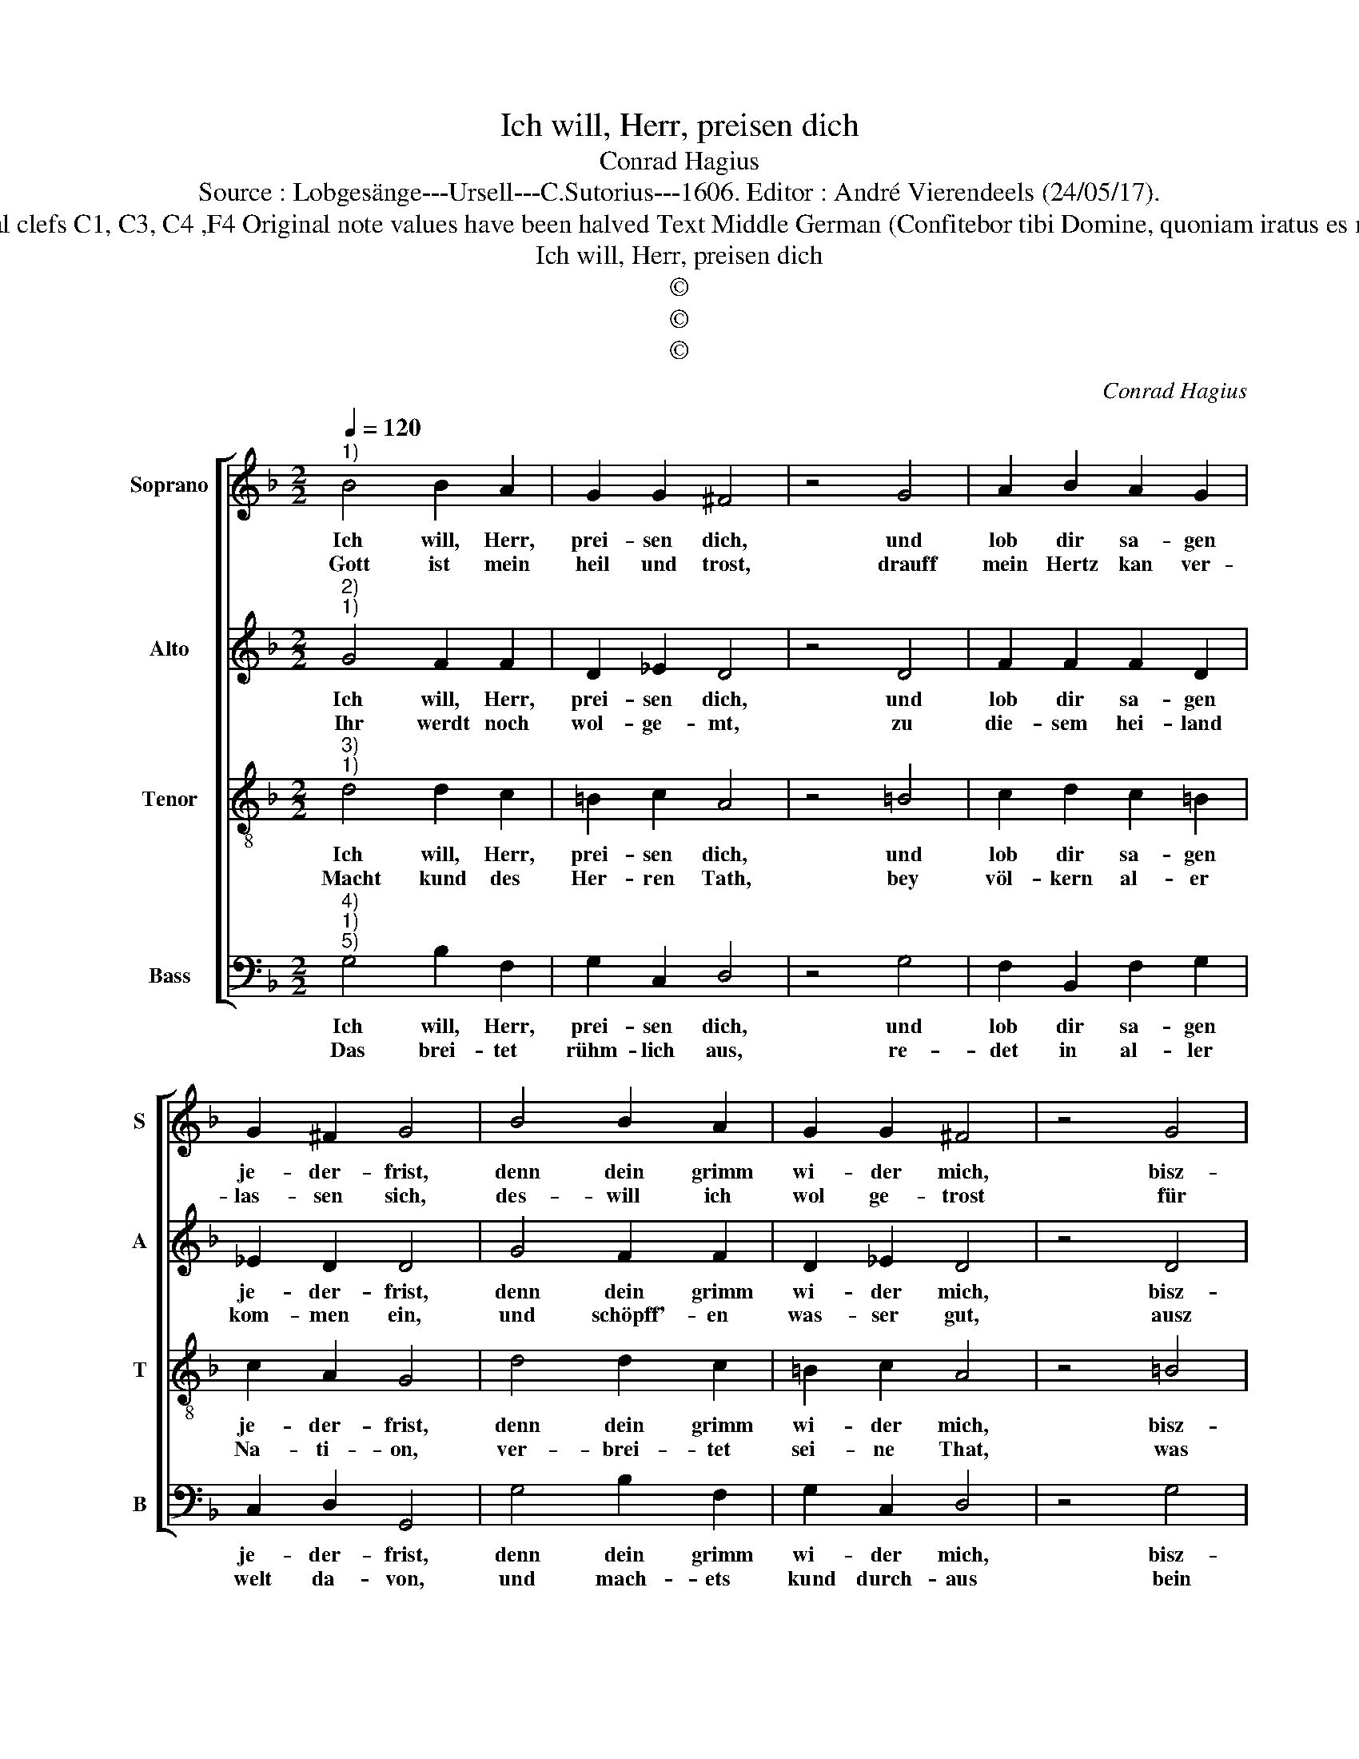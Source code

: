 X:1
T:Ich will, Herr, preisen dich
T:Conrad Hagius
T:Source : Lobgesänge---Ursell---C.Sutorius---1606. Editor : André Vierendeels (24/05/17).
T:Notes : Original clefs C1, C3, C4 ,F4 Original note values have been halved Text Middle German (Confitebor tibi Domine, quoniam iratus es mihi) (Isaie 12)
T:Ich will, Herr, preisen dich
T:©
T:©
T:©
C:Conrad Hagius
Z:©
%%score [ 1 2 3 4 ]
L:1/8
Q:1/4=120
M:2/2
K:F
V:1 treble nm="Soprano" snm="S"
V:2 treble nm="Alto" snm="A"
V:3 treble-8 nm="Tenor" snm="T"
V:4 bass nm="Bass" snm="B"
V:1
"^1)" B4 B2 A2 | G2 G2 ^F4 | z4 G4 | A2 B2 A2 G2 | G2 ^F2 G4 | B4 B2 A2 | G2 G2 ^F4 | z4 G4 | %8
w: Ich will, Herr,|prei- sen dich,|und|lob dir sa- gen|je- der- frist,|denn dein grimm|wi- der mich,|bisz-|
w: Gott ist mein|heil und trost,|drauff|mein Hertz kan ver-|las- sen sich,|des- will ich|wol ge- trost|für|
 A2 B2 A2 G2 | G2 ^F2 G4 |: z4 G4 | G2 D2 F2 G2 | A4 A4 | B2 B2 c2 B2 | A2 G2 A4 | z4 d4 | %16
w: her ent- brandt ge-|we- sen ist,|der|hat sich nu ge-|stilt, dein|Zorn ist end- lich|ab- ge- than,|du|
w: kei- nem un- fal|schreck- en mich,|denn|zwar der Herr al-|lein, ist|mei- ne sterck und|ehr- en- zier|er|
 c2 B2 A2 G2 | F4 D4 | F4 G4 | A2 G2 G2 ^F2 | G8 :| %21
w: hast, O Her- re,|mild, dein|trost mir|wi- der- fah- ren|lahn.|
w: hat in nöt- then|mein, mit|gna- den|aus- ge holff'- en|mir.|
V:2
"^2)""^1)" G4 F2 F2 | D2 _E2 D4 | z4 D4 | F2 F2 F2 D2 | _E2 D2 D4 | G4 F2 F2 | D2 _E2 D4 | z4 D4 | %8
w: Ich will, Herr,|prei- sen dich,|und|lob dir sa- gen|je- der- frist,|denn dein grimm|wi- der mich,|bisz-|
w: Ihr werdt noch|wol- ge- mt,|zu|die- sem hei- land|kom- men ein,|und schöpff'- en|was- ser gut,|ausz|
 F2 F2 F2 D2 | _E2 D2 D4 |: z4 D4 | D2 B,2 C2 E2 | ^F4 F4 |"^-natural" G2 F2 A2 G2 | F2 D2 F4 | %15
w: her ent- brandt ge-|we- sen ist,|der|hat sich nu ge-|stilt, dein|Zorn ist end- lich|ab- ge- than,|
w: sei- ner gna- den|brun- nen rein,|Am|sel- ben tag für-|war, wer-|det ihr sa- gen|ins ge- mein|
 z4 D4 | A2 G2 F2 D2 | D4 z2 D2 | D6 D2 | F2 D2 _E2 D2 | D8 :| %21
w: du|hast, O- Her- re,|mild dein|trost mir|wi- der- fah- ren|lahn.|
w: prei-|set Gott im- mer-|dar, und|ruff- et|an de, Na- men|sein.|
V:3
"^3)""^1)" d4 d2 c2 | =B2 c2 A4 | z4 =B4 | c2 d2 c2 =B2 | c2 A2 G4 | d4 d2 c2 | =B2 c2 A4 | %7
w: Ich will, Herr,|prei- sen dich,|und|lob dir sa- gen|je- der- frist,|denn dein grimm|wi- der mich,|
w: Macht kund des|Her- ren Tath,|bey|völ- kern al- er|Na- ti- on,|ver- brei- tet|sei- ne That,|
 z4 =B4 | c2 d2 c2 =B2 | c2 A2 G4 |: z4 G4 | B3 A B/c/ d2 G | d4 d4 |"^-natural" d2 d2 f2 d2 | %14
w: bisz-|her ent- brandt ge-|we- sen ist,|der|hat sich nu _ _ ge-|stilt, dein|Zorn ist end- lich|
w: was|er für wun- der|hat ge- thon|hoch|ist der _ _ Na- me|sein, dar-|ange- denck- et e-|
 (3d3 c B2 c4 | z4 f4 | f2 d2 d2 B2 | A3 G A2 B2 | A4 =B4 | c2 =B2 c2 A2 | G8 :| %21
w: ab- * ge- than,|du|hast, O Her- re,|mild _ _ dein|trost mir|wi- der- fah- ren|lahn.|
w: wer _ _ pflicht,|sin-|get ihm Psal- men|fein, _ _ denn|er hat|grosz ding ausz- ge-|richt.|
V:4
"^4)""^1)""^5)" G,4 B,2 F,2 | G,2 C,2 D,4 | z4 G,4 | F,2 B,,2 F,2 G,2 | C,2 D,2 G,,4 | %5
w: Ich will, Herr,|prei- sen dich,|und|lob dir sa- gen|je- der- frist,|
w: Das brei- tet|rühm- lich aus,|re-|det in al- ler|welt da- von,|
 G,4 B,2 F,2 | G,2 C,2 D,4 | z4 G,4 | F,2 B,,2 F,2 G,2 | C,2 D,2 G,,4 |: z4 G,4 | G,2 G,2 F,2 E,2 | %12
w: denn dein grimm|wi- der mich,|bisz-|her ent- brandt ge-|we- sen ist,|der|hat sich nu ge-|
w: und mach- ets|kund durch- aus|bein|Hei- den al- ler|Na- ti- on,|Du|wö- ner in Si-|
 D,4 D,4 | G,2 B,2 F,2 G,2 | D,2 G,2 F,4 | z4 B,,4 | F,2 G,2 D,2 G,,2 | D,6 G,,2 | D,4 G,4 | %19
w: stilt, dein|Zorn ist end- lich|ab- ge- than,|du|hast, O Her- re,|mild dein|trost mir|
w: on, sag|lob dem heil- gen|Is- ra- el,|jauchts|ihm mit süs- sen|tohn, der|grosz in|
 F,2 G,2 C,2 D,2 | G,,8 :| %21
w: wi- der- fah- ren|lahn.|
w: dir ist oh- ne|fehl.|

